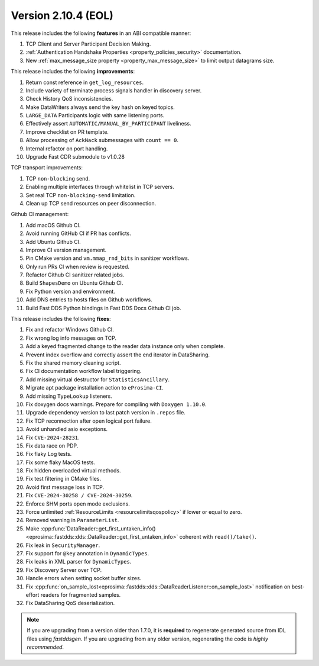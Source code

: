 Version 2.10.4 (EOL)
^^^^^^^^^^^^^^^^^^^^

This release includes the following **features** in an ABI compatible manner:

#. TCP Client and Server Participant Decision Making.
#. :ref:`Authentication Handshake Properties <property_policies_security>` documentation.
#. New :ref:`max_message_size property <property_max_message_size>` to limit output datagrams size.

This release includes the following **improvements**:

#. Return const reference in ``get_log_resources``.
#. Include variety of terminate process signals handler in discovery server.
#. Check History QoS inconsistencies.
#. Make DataWriters always send the key hash on keyed topics.
#. ``LARGE_DATA`` Participants logic with same listening ports.
#. Effectively assert ``AUTOMATIC/MANUAL_BY_PARTICIPANT`` liveliness.
#. Improve checklist on PR template.
#. Allow processing of ``AckNack`` submessages with ``count == 0``.
#. Internal refactor on port handling.
#. Upgrade Fast CDR submodule to v1.0.28

TCP transport improvements:

#. TCP ``non-blocking`` send.
#. Enabling multiple interfaces through whitelist in TCP servers.
#. Set real TCP ``non-blocking-send`` limitation.
#. Clean up TCP send resources on peer disconnection.

Github CI management:

#. Add macOS Github CI.
#. Avoid running GitHub CI if PR has conflicts.
#. Add Ubuntu Github CI.
#. Improve CI version management.
#. Pin CMake version and ``vm.mmap_rnd_bits`` in sanitizer workflows.
#. Only run PRs CI when review is requested.
#. Refactor Github CI sanitizer related jobs.
#. Build ``ShapesDemo`` on Ubuntu Github CI.
#. Fix Python version and environment.
#. Add DNS entries to hosts files on Github workflows.
#. Build Fast DDS Python bindings in Fast DDS Docs Github CI job.

This release includes the following **fixes**:

#. Fix and refactor Windows Github CI.
#. Fix wrong log info messages on TCP.
#. Add a keyed fragmented change to the reader data instance only when complete.
#. Prevent index overflow and correctly assert the end iterator in DataSharing.
#. Fix the shared memory cleaning script.
#. Fix CI documentation workflow label triggering.
#. Add missing virtual destructor for ``StatisticsAncillary``.
#. Migrate apt package installation action to ``eProsima-CI``.
#. Add missing ``TypeLookup`` listeners.
#. Fix doxygen docs warnings. Prepare for compiling with ``Doxygen 1.10.0``.
#. Upgrade dependency version to last patch version in ``.repos`` file.
#. Fix TCP reconnection after open logical port failure.
#. Avoid unhandled asio exceptions.
#. Fix ``CVE-2024-28231``.
#. Fix data race on PDP.
#. Fix flaky Log tests.
#. Fix some flaky MacOS tests.
#. Fix hidden overloaded virtual methods.
#. Fix test filtering in CMake files.
#. Avoid first message loss in TCP.
#. Fix ``CVE-2024-30258 / CVE-2024-30259``.
#. Enforce SHM ports open mode exclusions.
#. Force unlimited :ref:`ResourceLimits <resourcelimitsqospolicy>` if lower or equal to zero.
#. Removed warning in ``ParameterList``.
#. Make :cpp:func:`DataReader::get_first_untaken_info()<eprosima::fastdds::dds::DataReader::get_first_untaken_info>` coherent with ``read()/take()``.
#. Fix leak in ``SecurityManager``.
#. Fix support for ``@key`` annotation in ``DynamicTypes``.
#. Fix leaks in XML parser for ``DynamicTypes``.
#. Fix Discovery Server over TCP.
#. Handle errors when setting socket buffer sizes.
#. Fix :cpp:func:`on_sample_lost<eprosima::fastdds::dds::DataReaderListener::on_sample_lost>` notification on best-effort readers for fragmented samples.
#. Fix DataSharing QoS deserialization.

.. note::
  If you are upgrading from a version older than 1.7.0, it is **required** to regenerate generated source from IDL
  files using *fastddsgen*.
  If you are upgrading from any older version, regenerating the code is *highly recommended*.

